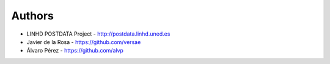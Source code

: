 
Authors
=======

* LINHD POSTDATA Project - http://postdata.linhd.uned.es
* Javier de la Rosa - https://github.com/versae
* Álvaro Pérez - https://github.com/alvp
